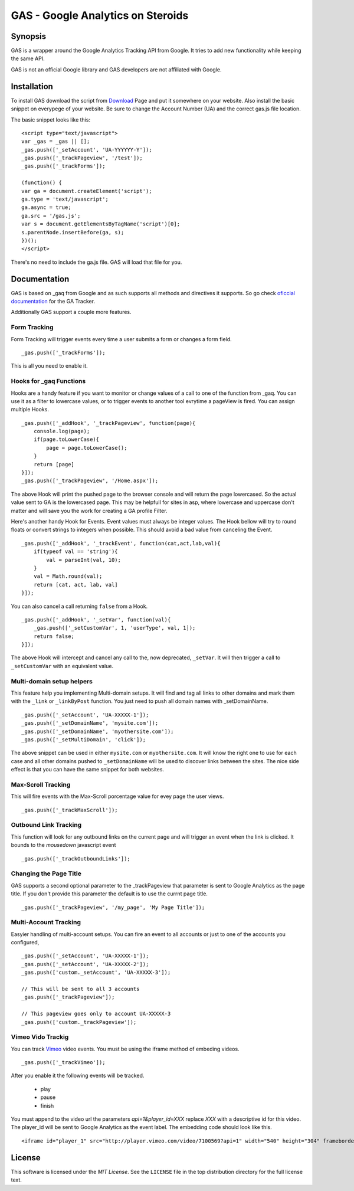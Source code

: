 .. -*- restructuredtext -*-

.. _README:

==================================
GAS - Google Analytics on Steroids
==================================

.. _gas-synopsis:

Synopsis
--------

GAS is a wrapper around the Google Analytics Tracking API from Google. It tries
to add new functionality while keeping the same API.

GAS is not an official Google library and GAS developers are not affiliated 
with Google.

.. _gas-installation:

Installation
------------

To install GAS download the script from Download_ Page and put it somewhere on
your website. Also install the basic snippet on everypege of your website. Be
sure to change the Account Number (UA) and the correct gas.js file location.

.. _Download: https://bitbucket.org/dpc/gas/downloads

The basic snippet looks like this:

::

    <script type="text/javascript">
    var _gas = _gas || [];
    _gas.push(['_setAccount', 'UA-YYYYYY-Y']);
    _gas.push(['_trackPageview', '/test']);
    _gas.push(['_trackForms']);
    
    (function() {
    var ga = document.createElement('script');
    ga.type = 'text/javascript';
    ga.async = true;
    ga.src = '/gas.js';
    var s = document.getElementsByTagName('script')[0];
    s.parentNode.insertBefore(ga, s);
    })();
    </script> 
    

There's no need to include the ga.js file. GAS will load that file for you.

.. _gas-doc:

Documentation
-------------

GAS is based on _gaq from Google and as such supports all methods and 
directives it supports. So go check `oficcial documentation`__ for the GA 
Tracker.

.. __: http://code.google.com/apis/analytics/docs/gaJS/gaJSApi.html

Additionally GAS support a couple more features.

Form Tracking
~~~~~~~~~~~~~

Form Tracking will trigger events every time a user submits a form or changes a
form field.

::

    _gas.push(['_trackForms']);

This is all you need to enable it.

Hooks for _gaq Functions
~~~~~~~~~~~~~~~~~~~~~~~~

Hooks are a handy feature if you want to monitor or change values of a call to
one of the function from _gaq. You can use it as a filter to lowercase values,
or to trigger events to another tool evrytime a pageView is fired. You can
assign multiple Hooks.

::

    _gas.push(['_addHook', '_trackPageview', function(page){
        console.log(page);
        if(page.toLowerCase){
            page = page.toLowerCase();
        }
        return [page]
    }]);
    _gas.push(['_trackPageview', '/Home.aspx']);

The above Hook will print the pushed page to the browser console and will
return the page lowercased. So the actual value sent to GA is the lowercased
page. This may be helpfull for sites in asp, where lowercase and uppercase
don't matter and will save you the work for creating a GA profile Filter.

Here's another handy Hook for Events. Event values must always be integer
values. The Hook bellow will try to round floats or convert strings to integers
when possible. This should avoid a bad value from canceling the Event.

::

    _gas.push(['_addHook', '_trackEvent', function(cat,act,lab,val){
        if(typeof val == 'string'){
            val = parseInt(val, 10);
        }
        val = Math.round(val);
        return [cat, act, lab, val]
    }]);


You can also cancel a call returning ``false`` from a Hook.

::

    _gas.push(['_addHook', '_setVar', function(val){
        _gas.push(['_setCustomVar', 1, 'userType', val, 1]);
        return false;
    }]);

The above Hook will intercept and cancel any call to the, now deprecated, 
``_setVar``. It will then trigger a call to ``_setCustomVar`` with an
equivalent value.

Multi-domain setup helpers
~~~~~~~~~~~~~~~~~~~~~~~~~~

This feature help you implementing Multi-domain setups. It will find and tag
all links to other domains and mark them with the ``_link`` or ``_linkByPost``
function. You just need to push all domain names with _setDomainName. 

::

    _gas.push(['_setAccount', 'UA-XXXXX-1']);
    _gas.push(['_setDomainName', 'mysite.com']);
    _gas.push(['_setDomainName', 'myothersite.com']);
    _gas.push(['_setMultiDomain', 'click']);

The above snippet can be used in either ``mysite.com`` or ``myothersite.com``. 
It will know the right one to use for each case and all other domains pushed to
``_setDomainName`` will be used to discover links between the sites. 
The nice side effect is that you can have the same snippet for both websites.


Max-Scroll Tracking
~~~~~~~~~~~~~~~~~~~

This will fire events with the Max-Scroll porcentage value for evey page the
user views.

::

    _gas.push(['_trackMaxScroll']);
    

Outbound Link Tracking
~~~~~~~~~~~~~~~~~~~~~~

This function will look for any outbound links on the current page and will
trigger an event when the link is clicked. It bounds to the `mousedown` 
javascript event

::

    _gas.push(['_trackOutboundLinks']);

Changing the Page Title
~~~~~~~~~~~~~~~~~~~~~~~ 

GAS supports a second optional parameter to the _trackPageview that parameter
is sent to Google Analytics as the page title. If you don't provide this 
parameter the default is to use the currnt page title.

::

    _gas.push(['_trackPageview', '/my_page', 'My Page Title']);



Multi-Account Tracking
~~~~~~~~~~~~~~~~~~~~~~

Easyier handling of multi-account setups. You can fire an event to all accounts
or just to one of the accounts you configured,

::

    _gas.push(['_setAccount', 'UA-XXXXX-1']);
    _gas.push(['_setAccount', 'UA-XXXXX-2']);
    _gas.push(['custom._setAccount', 'UA-XXXXX-3']);

    // This will be sent to all 3 accounts
    _gas.push(['_trackPageview']);

    // This pageview goes only to account UA-XXXXX-3
    _gas.push(['custom._trackPageview']);


.. _gas-license:

Vimeo Vido Trackig
~~~~~~~~~~~~~~~~~~
You can track Vimeo_ video events. You must be using the iframe method 
of embeding videos. 

::

    _gas.push(['_trackVimeo']);

After you enable it the following events will be tracked. 

 * play
 * pause
 * finish

You must append to the video url the parameters `api=1&player_id=XXX` replace 
`XXX` with a descriptive id for this video. The player_id will be sent to Google
Analytics as the event label. The embedding code should look like this.

::

    <iframe id="player_1" src="http://player.vimeo.com/video/7100569?api=1" width="540" height="304" frameborder="0" webkitallowfullscreen></iframe> 

.. _Vimeo: http://www.vimeo.com/





License
-------

This software is licensed under the `MIT License`. See the ``LICENSE``
file in the top distribution directory for the full license text.

